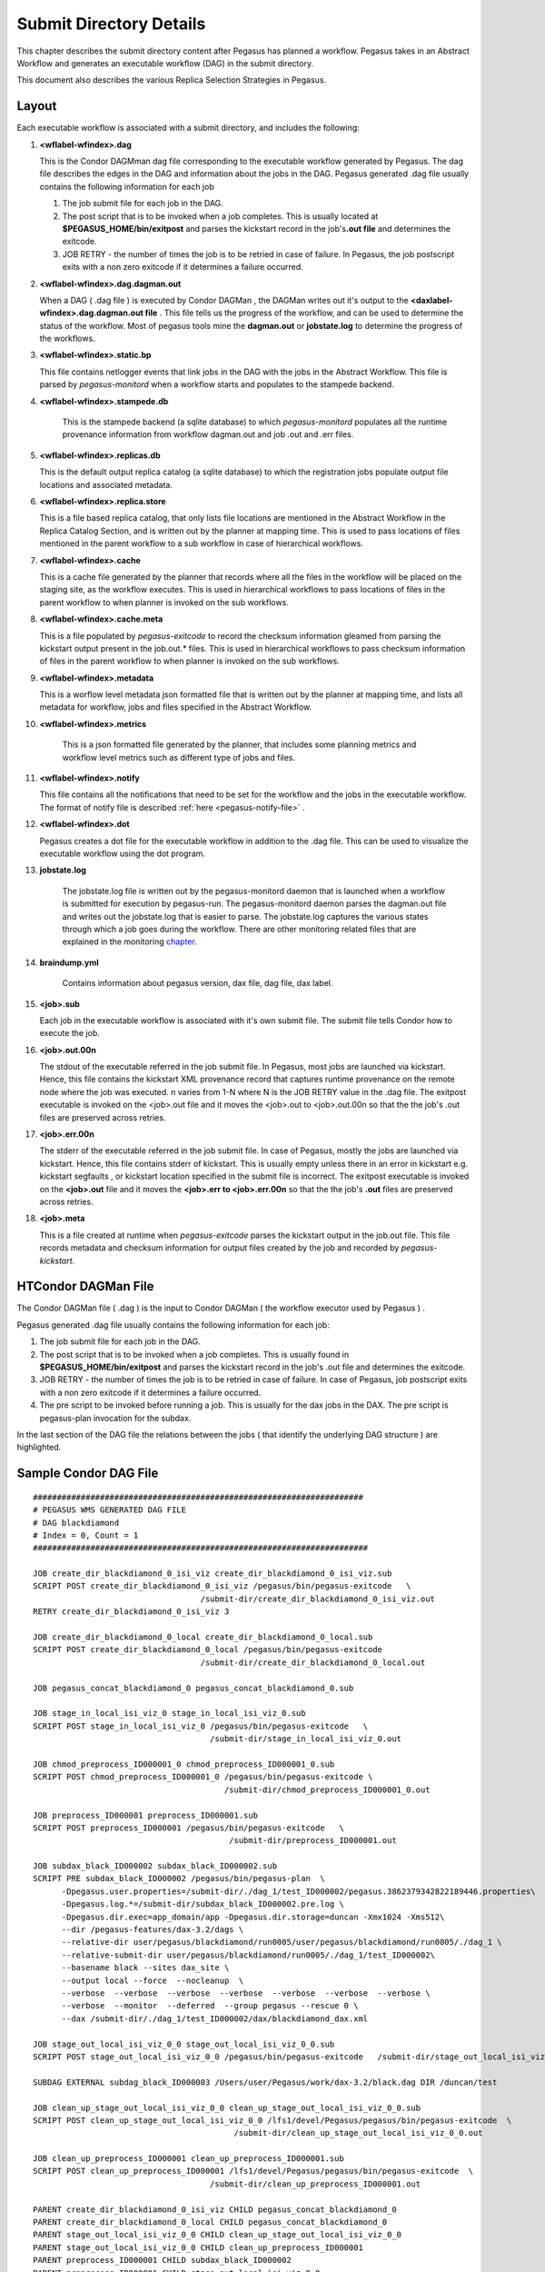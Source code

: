 .. _submit-directory:

========================
Submit Directory Details
========================

This chapter describes the submit directory content after Pegasus has
planned a workflow. Pegasus takes in an Abstract Workflow and
generates an executable workflow (DAG) in the submit directory.

This document also describes the various Replica Selection Strategies in
Pegasus.

.. _submit-directory-layout:

Layout
------

Each executable workflow is associated with a submit directory, and
includes the following:

#.  **<wflabel-wfindex>.dag**

    This is the Condor DAGMman dag file corresponding to the executable
    workflow generated by Pegasus. The dag file describes the edges in
    the DAG and information about the jobs in the DAG. Pegasus generated
    .dag file usually contains the following information for each job

    1. The job submit file for each job in the DAG.

    2. The post script that is to be invoked when a job completes. This
       is usually located at **$PEGASUS_HOME/bin/exitpost** and parses
       the kickstart record in the job's\ **.out file** and determines
       the exitcode.

    3. JOB RETRY - the number of times the job is to be retried in case
       of failure. In Pegasus, the job postscript exits with a non zero
       exitcode if it determines a failure occurred.

#.  **<wflabel-wfindex>.dag.dagman.out**

    When a DAG ( .dag file ) is executed by Condor DAGMan , the DAGMan
    writes out it's output to the **<daxlabel-wfindex>.dag.dagman.out
    file** . This file tells us the progress of the workflow, and can be
    used to determine the status of the workflow. Most of pegasus tools
    mine the **dagman.out** or **jobstate.log** to determine the
    progress of the workflows.

#.  **<wflabel-wfindex>.static.bp**

    This file contains netlogger events that link jobs in the DAG with
    the jobs in the Abstract Workflow. This file is parsed by
    *pegasus-monitord* when a workflow starts and populates to the
    stampede backend.

#. **<wflabel-wfindex>.stampede.db**

    This is the stampede backend (a sqlite database) to which
    *pegasus-monitord* populates all the runtime provenance information
    from workflow dagman.out and job .out and .err files.

#.  **<wflabel-wfindex>.replicas.db**

    This is the default output replica catalog (a sqlite database) to
    which the registration jobs populate output file locations and
    associated metadata.

#.  **<wflabel-wfindex>.replica.store**

    This is a file based replica catalog, that only lists file locations
    are mentioned in the Abstract Workflow in the Replica Catalog Section,
    and is written out by the planner at mapping time. This is used to pass
    locations of files mentioned in the parent workflow to a sub workflow
    in case of hierarchical workflows.

#.  **<wflabel-wfindex>.cache**

    This is a cache file generated by the planner that records where all
    the files in the workflow will be placed on the staging site, as the
    workflow executes. This is used in hierarchical workflows to pass
    locations of files in the parent workflow to when planner is invoked
    on the sub workflows.

#.  **<wflabel-wfindex>.cache.meta**

    This is a file populated by *pegasus-exitcode* to record the checksum
    information gleamed from parsing the kickstart output present in the
    job.out.\* files.  This is used in hierarchical workflows to pass
    checksum information of files in the parent workflow to when planner
    is invoked on the sub workflows.

#.  **<wflabel-wfindex>.metadata**

    This is a worflow level metadata json formatted file that is written
    out by the planner at mapping time, and lists all metadata for
    workflow, jobs and files specified in the Abstract Workflow.

#. **<wflabel-wfindex>.metrics**

    This is a json formatted file generated by the planner, that includes
    some planning metrics and workflow level metrics such as different
    type of jobs and files.

#.  **<wflabel-wfindex>.notify**

    This file contains all the notifications that need to be set for the
    workflow and the jobs in the executable workflow. The format of
    notify file is described :ref:`here <pegasus-notify-file>` .

#.  **<wflabel-wfindex>.dot**

    Pegasus creates a dot file for the executable workflow in addition
    to the .dag file. This can be used to visualize the executable
    workflow using the dot program.

#. **jobstate.log**

    The jobstate.log file is written out by the pegasus-monitord daemon
    that is launched when a workflow is submitted for execution by
    pegasus-run. The pegasus-monitord daemon parses the dagman.out file
    and writes out the jobstate.log that is easier to parse. The
    jobstate.log captures the various states through which a job goes
    during the workflow. There are other monitoring related files that
    are explained in the monitoring `chapter <#monitoring-files>`__.

#. **braindump.yml**

    Contains information about pegasus version, dax file, dag file, dax
    label.

#.  **<job>.sub**

    Each job in the executable workflow is associated with it's own
    submit file. The submit file tells Condor how to execute the job.

#.  **<job>.out.00n**

    The stdout of the executable referred in the job submit file. In
    Pegasus, most jobs are launched via kickstart. Hence, this file
    contains the kickstart XML provenance record that captures runtime
    provenance on the remote node where the job was executed. n varies
    from 1-N where N is the JOB RETRY value in the .dag file. The
    exitpost executable is invoked on the <job>.out file and it moves
    the <job>.out to <job>.out.00n so that the the job's .out files are
    preserved across retries.

#.  **<job>.err.00n**

    The stderr of the executable referred in the job submit file. In
    case of Pegasus, mostly the jobs are launched via kickstart. Hence,
    this file contains stderr of kickstart. This is usually empty unless
    there in an error in kickstart e.g. kickstart segfaults , or
    kickstart location specified in the submit file is incorrect. The
    exitpost executable is invoked on the **<job>.out** file and it
    moves the **<job>.err to <job>.err.00n** so that the the job's
    **.out** files are preserved across retries.

#.  **<job>.meta**

    This is a file created at runtime when *pegasus-exitcode* parses
    the kickstart output in the job.out file. This file records
    metadata and checksum information for output files created by
    the job and recorded by *pegasus-kickstart*.

.. _condor-dagman-file:

HTCondor DAGMan File
--------------------

The Condor DAGMan file ( .dag ) is the input to Condor DAGMan ( the
workflow executor used by Pegasus ) .

Pegasus generated .dag file usually contains the following information
for each job:

1. The job submit file for each job in the DAG.

2. The post script that is to be invoked when a job completes. This is
   usually found in **$PEGASUS_HOME/bin/exitpost** and parses the
   kickstart record in the job's .out file and determines the exitcode.

3. JOB RETRY - the number of times the job is to be retried in case of
   failure. In case of Pegasus, job postscript exits with a non zero
   exitcode if it determines a failure occurred.

4. The pre script to be invoked before running a job. This is usually
   for the dax jobs in the DAX. The pre script is pegasus-plan
   invocation for the subdax.

In the last section of the DAG file the relations between the jobs (
that identify the underlying DAG structure ) are highlighted.

Sample Condor DAG File
----------------------

::

   #####################################################################
   # PEGASUS WMS GENERATED DAG FILE
   # DAG blackdiamond
   # Index = 0, Count = 1
   ######################################################################

   JOB create_dir_blackdiamond_0_isi_viz create_dir_blackdiamond_0_isi_viz.sub
   SCRIPT POST create_dir_blackdiamond_0_isi_viz /pegasus/bin/pegasus-exitcode   \
                                      /submit-dir/create_dir_blackdiamond_0_isi_viz.out
   RETRY create_dir_blackdiamond_0_isi_viz 3

   JOB create_dir_blackdiamond_0_local create_dir_blackdiamond_0_local.sub
   SCRIPT POST create_dir_blackdiamond_0_local /pegasus/bin/pegasus-exitcode
                                      /submit-dir/create_dir_blackdiamond_0_local.out

   JOB pegasus_concat_blackdiamond_0 pegasus_concat_blackdiamond_0.sub

   JOB stage_in_local_isi_viz_0 stage_in_local_isi_viz_0.sub
   SCRIPT POST stage_in_local_isi_viz_0 /pegasus/bin/pegasus-exitcode   \
                                        /submit-dir/stage_in_local_isi_viz_0.out

   JOB chmod_preprocess_ID000001_0 chmod_preprocess_ID000001_0.sub
   SCRIPT POST chmod_preprocess_ID000001_0 /pegasus/bin/pegasus-exitcode \
                                           /submit-dir/chmod_preprocess_ID000001_0.out

   JOB preprocess_ID000001 preprocess_ID000001.sub
   SCRIPT POST preprocess_ID000001 /pegasus/bin/pegasus-exitcode   \
                                            /submit-dir/preprocess_ID000001.out

   JOB subdax_black_ID000002 subdax_black_ID000002.sub
   SCRIPT PRE subdax_black_ID000002 /pegasus/bin/pegasus-plan  \
         -Dpegasus.user.properties=/submit-dir/./dag_1/test_ID000002/pegasus.3862379342822189446.properties\
         -Dpegasus.log.*=/submit-dir/subdax_black_ID000002.pre.log \
         -Dpegasus.dir.exec=app_domain/app -Dpegasus.dir.storage=duncan -Xmx1024 -Xms512\
         --dir /pegasus-features/dax-3.2/dags \
         --relative-dir user/pegasus/blackdiamond/run0005/user/pegasus/blackdiamond/run0005/./dag_1 \
         --relative-submit-dir user/pegasus/blackdiamond/run0005/./dag_1/test_ID000002\
         --basename black --sites dax_site \
         --output local --force  --nocleanup  \
         --verbose  --verbose  --verbose  --verbose  --verbose  --verbose  --verbose \
         --verbose  --monitor  --deferred  --group pegasus --rescue 0 \
         --dax /submit-dir/./dag_1/test_ID000002/dax/blackdiamond_dax.xml

   JOB stage_out_local_isi_viz_0_0 stage_out_local_isi_viz_0_0.sub
   SCRIPT POST stage_out_local_isi_viz_0_0 /pegasus/bin/pegasus-exitcode   /submit-dir/stage_out_local_isi_viz_0_0.out

   SUBDAG EXTERNAL subdag_black_ID000003 /Users/user/Pegasus/work/dax-3.2/black.dag DIR /duncan/test

   JOB clean_up_stage_out_local_isi_viz_0_0 clean_up_stage_out_local_isi_viz_0_0.sub
   SCRIPT POST clean_up_stage_out_local_isi_viz_0_0 /lfs1/devel/Pegasus/pegasus/bin/pegasus-exitcode  \
                                             /submit-dir/clean_up_stage_out_local_isi_viz_0_0.out

   JOB clean_up_preprocess_ID000001 clean_up_preprocess_ID000001.sub
   SCRIPT POST clean_up_preprocess_ID000001 /lfs1/devel/Pegasus/pegasus/bin/pegasus-exitcode  \
                                        /submit-dir/clean_up_preprocess_ID000001.out

   PARENT create_dir_blackdiamond_0_isi_viz CHILD pegasus_concat_blackdiamond_0
   PARENT create_dir_blackdiamond_0_local CHILD pegasus_concat_blackdiamond_0
   PARENT stage_out_local_isi_viz_0_0 CHILD clean_up_stage_out_local_isi_viz_0_0
   PARENT stage_out_local_isi_viz_0_0 CHILD clean_up_preprocess_ID000001
   PARENT preprocess_ID000001 CHILD subdax_black_ID000002
   PARENT preprocess_ID000001 CHILD stage_out_local_isi_viz_0_0
   PARENT subdax_black_ID000002 CHILD subdag_black_ID000003
   PARENT stage_in_local_isi_viz_0 CHILD chmod_preprocess_ID000001_0
   PARENT stage_in_local_isi_viz_0 CHILD preprocess_ID000001
   PARENT chmod_preprocess_ID000001_0 CHILD preprocess_ID000001
   PARENT pegasus_concat_blackdiamond_0 CHILD stage_in_local_isi_viz_0
   ######################################################################
   # End of DAG
   ######################################################################

.. _kickstart-xml-record:

Kickstart XML Record
--------------------

Kickstart is a light weight C executable that is shipped with the
pegasus worker package. All jobs are launced via Kickstart on the remote
end, unless explicitly disabled at the time of running pegasus-plan.

Kickstart does not work with:

1. Condor Standard Universe Jobs

2. MPI Jobs

Pegasus automatically disables kickstart for the above jobs.

Kickstart captures useful runtime provenance information about the job
launched by it on the remote note, and puts in an XML record that it
writes to its own stdout. The stdout appears in the workflow submit
directory as <job>.out.00n . The following information is captured by
kickstart and logged:

1. The exitcode with which the job it launched exited.

2. The duration of the job

3. The start time for the job

4. The node on which the job ran

5. The stdout and stderr of the job

6. The arguments with which it launched the job

7. The environment that was set for the job before it was launched.

8. The machine information about the node that the job ran on

Amongst the above information, the dagman.out file gives a coarser
grained estimate of the job duration and start time.

Reading a Kickstart Output File
-------------------------------

The kickstart file below has the following fields highlighted:

1. The host on which the job executed and the ipaddress of that host

2. The duration and start time of the job. The time here is in reference
   to the clock on the remote node where the job is executed.

3. The exitcode with which the job executed

4. The arguments with which the job was launched.

5. The directory in which the job executed on the remote site

6. The stdout of the job

7. The stderr of the job

8. The environment of the job

::

   <?xml version="1.0" encoding="ISO-8859-1"?>

   <invocation xmlns="http://pegasus.isi.edu/schema/invocation" \
         xmlns:xsi="http://www.w3.org/2001/XMLSchema-instance" \
          xsi:schemaLocation="http://pegasus.isi.edu/schema/invocation http://pegasus.isi.edu/schema/iv-2.0.xsd" \
          version="2.0" start="2009-01-30T19:17:41.157-06:00" duration="0.321" transformation="pegasus::dirmanager"\
         derivation="pegasus::dirmanager:1.0" resource="cobalt" wf-label="scb" \
         wf-stamp="2009-01-30T17:12:55-08:00" hostaddr="141.142.30.219" hostname="co-login.ncsa.uiuc.edu"\
         pid="27714" uid="29548" user="vahi" gid="13872" group="bvr" umask="0022">

   <mainjob start="2009-01-30T19:17:41.426-06:00" duration="0.052" pid="27783">

   <usage utime="0.036" stime="0.004" minflt="739" majflt="0" nswap="0" nsignals="0" nvcsw="36" nivcsw="3"/>

   <status raw="0"><regular exitcode="0"/></status>

   <statcall error="0">
   <!-- deferred flag: 0 -->
   <file name="/u/ac/vahi/SOFTWARE/pegasus/default/bin/dirmanager">23212F7573722F62696E2F656E762070</file>
   <statinfo mode="0100755" size="8202" inode="85904615883" nlink="1" blksize="16384" \
       blocks="24" mtime="2008-09-22T18:52:37-05:00" atime="2009-01-30T14:54:18-06:00" \
       ctime="2009-01-13T19:09:47-06:00" uid="29548" user="vahi" gid="13872" group="bvr"/>
   </statcall>

   <argument-vector>
   <arg nr="1">--create</arg>
   <arg nr="2">--dir</arg>
   <arg nr="3">/u/ac/vahi/globus-test/EXEC/vahi/pegasus/scb/run0001</arg>
   </argument-vector>

   </mainjob>

   <cwd>/u/ac/vahi/globus-test/EXEC</cwd>

   <usage utime="0.012" stime="0.208" minflt="4232" majflt="0" nswap="0" nsignals="0" nvcsw="15" nivcsw="74"/>
   <machine page-size="16384" provider="LINUX">
   <stamp>2009-01-30T19:17:41.157-06:00</stamp>
   <uname system="linux" nodename="co-login" release="2.6.16.54-0.2.5-default" machine="ia64">#1 SMP Mon Jan 21\
            13:29:51 UTC 2008</uname>
   <ram total="148299268096" free="123371929600" shared="0" buffer="2801664"/>
   <swap total="1179656486912" free="1179656486912"/>
   <boot idle="1315786.920">2009-01-15T10:19:50.283-06:00</boot>
   <cpu count="32" speed="1600" vendor=""></cpu>
   <load min1="3.50" min5="3.50" min15="2.60"/>
   <proc total="841" running="5" sleeping="828" stopped="5" vmsize="10025418752" rss="2524299264"/>
   <task total="1125" running="6" sleeping="1114" stopped="5"/>
   </machine>
   <statcall error="0" id="stdin">
   <!-- deferred flag: 0 -->
   <file name="/dev/null"/>
   <statinfo mode="020666" size="0" inode="68697" nlink="1" blksize="16384" blocks="0" \
        mtime="2007-05-04T05:54:02-05:00" atime="2007-05-04T05:54:02-05:00" \
      ctime="2009-01-15T10:21:54-06:00" uid="0" user="root" gid="0" group="root"/>
   </statcall>

   <statcall error="0" id="stdout">
   <temporary name="/tmp/gs.out.s9rTJL" descriptor="3"/>
   <statinfo mode="0100600" size="29" inode="203420686" nlink="1" blksize="16384" blocks="128" \
    mtime="2009-01-30T19:17:41-06:00" atime="2009-01-30T19:17:41-06:00"\
    ctime="2009-01-30T19:17:41-06:00" uid="29548" user="vahi" gid="13872" group="bvr"/>
   <data>mkdir finished successfully.
   </data>
   </statcall>
   <statcall error="0" id="stderr">
   <temporary name="/tmp/gs.err.kobn3S" descriptor="5"/>
   <statinfo mode="0100600" size="0" inode="203420689" nlink="1" blksize="16384" blocks="0" \
    mtime="2009-01-30T19:17:41-06:00" atime="2009-01-30T19:17:41-06:00" \
   ctime="2009-01-30T19:17:41-06:00" uid="29548" user="vahi" gid="13872" group="bvr"/>
   </statcall>

   <statcall error="0" id="gridstart">
   <!-- deferred flag: 0 -->
   <file name="/u/ac/vahi/SOFTWARE/pegasus/default/bin/kickstart">7F454C46020101000000000000000000</file>
   <statinfo mode="0100755" size="255445" inode="85904615876" nlink="1" blksize="16384" blocks="504" \
     mtime="2009-01-30T18:06:28-06:00" atime="2009-01-30T19:17:41-06:00"\
    ctime="2009-01-30T18:06:28-06:00" uid="29548" user="vahi" gid="13872" group="bvr"/>
   </statcall>
   <statcall error="0" id="logfile">
   <descriptor number="1"/>
   <statinfo mode="0100600" size="0" inode="53040253" nlink="1" blksize="16384" blocks="0" \
    mtime="2009-01-30T19:17:39-06:00" atime="2009-01-30T19:17:39-06:00" \
   ctime="2009-01-30T19:17:39-06:00" uid="29548" user="vahi" gid="13872" group="bvr"/>
   </statcall>
   <statcall error="0" id="channel">
   <fifo name="/tmp/gs.app.Ien1m0" descriptor="7" count="0" rsize="0" wsize="0"/>
   <statinfo mode="010640" size="0" inode="203420696" nlink="1" blksize="16384" blocks="0" \
     mtime="2009-01-30T19:17:41-06:00" atime="2009-01-30T19:17:41-06:00" \
   ctime="2009-01-30T19:17:41-06:00" uid="29548" user="vahi" gid="13872" group="bvr"/>
   </statcall>

   <environment>
   <env key="GLOBUS_GRAM_JOB_CONTACT">https://co-login.ncsa.uiuc.edu:50001/27456/1233364659/</env>
   <env key="GLOBUS_GRAM_MYJOB_CONTACT">URLx-nexus://co-login.ncsa.uiuc.edu:50002/</env>
   <env key="GLOBUS_LOCATION">/usr/local/prews-gram-4.0.7-r1/</env>
   ....
   </environment>

   <resource>
   <soft id="RLIMIT_CPU">unlimited</soft>
   <hard id="RLIMIT_CPU">unlimited</hard>
   <soft id="RLIMIT_FSIZE">unlimited</soft>
   ....
   </resource>
   </invocation>

.. _jobstate-log-file:

Jobstate.Log File
-----------------

The jobstate.log file logs the various states that a job goes through
during workflow execution. It is created by the **pegasus-monitord**
daemon that is launched when a workflow is submitted to Condor DAGMan by
pegasus-run. **pegasus-monitord** parses the dagman.out file and writes
out the jobstate.log file, the format of which is more amenable to
parsing.

.. note::

   The jobstate.log file is not created if a user uses condor_submit_dag
   to submit a workflow to Condor DAGMan.

The jobstate.log file can be created after a workflow has finished
executing by running **pegasus-monitord** on the .dagman.out file in the
workflow submit directory.

Below is a snippet from the jobstate.log for a single job executed via
condorg:

::

   1239666049 create_dir_blackdiamond_0_isi_viz SUBMIT 3758.0 isi_viz - 1
   1239666059 create_dir_blackdiamond_0_isi_viz EXECUTE 3758.0 isi_viz - 1
   1239666059 create_dir_blackdiamond_0_isi_viz GLOBUS_SUBMIT 3758.0 isi_viz - 1
   1239666059 create_dir_blackdiamond_0_isi_viz GRID_SUBMIT 3758.0 isi_viz - 1
   1239666064 create_dir_blackdiamond_0_isi_viz JOB_TERMINATED 3758.0 isi_viz - 1
   1239666064 create_dir_blackdiamond_0_isi_viz JOB_SUCCESS 0 isi_viz - 1
   1239666064 create_dir_blackdiamond_0_isi_viz POST_SCRIPT_STARTED - isi_viz - 1
   1239666069 create_dir_blackdiamond_0_isi_viz POST_SCRIPT_TERMINATED 3758.0 isi_viz - 1
   1239666069 create_dir_blackdiamond_0_isi_viz POST_SCRIPT_SUCCESS - isi_viz - 1

Each entry in jobstate.log has the following:

1. The ISO timestamp for the time at which the particular event
   happened.

2. The name of the job.

3. The event recorded by DAGMan for the job.

4. The condor id of the job in the queue on the submit node.

5. The pegasus site to which the job is mapped.

6. The job time requirements from the submit file.

7. The job submit sequence for this workflow.

.. table:: The job lifecycle when executed as part of the workflow

   ========================================== ======================================================================================================
   **STATE/EVENT**                            **DESCRIPTION**
   SUBMIT                                     job is submitted by condor schedd for execution.
   EXECUTE                                    condor schedd detects that a job has started execution.
   GLOBUS_SUBMIT                              the job has been submitted to the remote resource. It's only written for GRAM jobs (i.e. gt2 and gt4).
   GRID_SUBMIT                                same as GLOBUS_SUBMIT event. The ULOG_GRID_SUBMIT event is written for all grid universe jobs./
   JOB_TERMINATED                             job terminated on the remote node.
   JOB_SUCCESS                                job succeeded on the remote host, condor id will be zero (successful exit code).
   JOB_FAILURE                                job failed on the remote host, condor id will be the job's exit code.
   POST_SCRIPT_STARTED                        post script started by DAGMan on the submit host, usually to parse the kickstart output
   POST_SCRIPT_TERMINATED                     post script finished on the submit node.
   POST_SCRIPT_SUCCESS \| POST_SCRIPT_FAILURE post script succeeded or failed.
   ========================================== ======================================================================================================

There are other monitoring related files that are explained in the
monitoring `chapter <#monitoring-files>`__.

.. _submit-directory-delays:

Pegasus Workflow Job States and Delays
--------------------------------------

The various job states that a job goes through ( as caputured in the
dagman.out and jobstate.log file) during it's lifecycle are illustrated
below. The figure below highlights the various local and remote delays
during job lifecycle.

|image0|

.. _braindump-file:

Braindump File
--------------

The braindump file is created per workflow in the submit file and
contains metadata about the workflow.

.. table:: Information Captured in Braindump File

   ================= ===================================================================================================
   **KEY**           **DESCRIPTION**
   user              the username of the user that ran pegasus-plan
   grid_dn           the Distinguished Name in the proxy
   submit_hostname   the hostname of the submit host
   root_wf_uuid      the workflow uuid of the root workflow
   wf_uuid           the workflow uuid of the current workflow i.e the one whose submit directory the braindump file is.
   dax               the path to the dax file
   dax_label         the label attribute in the adag element of the dax
   dax_index         the index in the dax.
   dax_version       the version of the DAX schema that DAX referred to.
   pegasus_wf_name   the workflow name constructed by pegasus when planning
   timestamp         the timestamp when planning occured
   basedir           the base submit directory
   submit_dir        the full path for the submit directory
   properties        the full path to the properties file in the submit directory
   planner           the planner used to construct the executable workflow. always pegasus
   planner_version   the versions of the planner
   pegasus_build     the build timestamp
   planner_arguments the arguments with which the planner is invoked.
   jsd               the path to the jobstate file
   rundir            the rundir in the numbering scheme for the submit directories
   pegasushome       the root directory of the pegasus installation
   vogroup           the vo group to which the user belongs to. Defaults to pegasus
   condor_log        the full path to condor common log in the submit directory
   notify            the notify file that contains any notifications that need to be sent for the workflow.
   dag               the basename of the dag file created
   type              the type of executable workflow. Can be dag \| shell
   ================= ===================================================================================================

A Sample Braindump File is displayed below:

::

   user vahi
   grid_dn null
   submit_hostname obelix
   root_wf_uuid a4045eb6-317a-4710-9a73-96a745cb1fe8
   wf_uuid a4045eb6-317a-4710-9a73-96a745cb1fe8
   dax /data/scratch/vahi/examples/synthetic-scec/Test.dax
   dax_label Stampede-Test
   dax_index 0
   dax_version 3.3
   pegasus_wf_name Stampede-Test-0
   timestamp 20110726T153746-0700
   basedir /data/scratch/vahi/examples/synthetic-scec/dags
   submit_dir /data/scratch/vahi/examples/synthetic-scec/dags/vahi/pegasus/Stampede-Test/run0005
   properties pegasus.6923599674234553065.properties
   planner /data/scratch/vahi/software/install/pegasus/default/bin/pegasus-plan
   planner_version 3.1.0cvs
   pegasus_build 20110726221240Z
   planner_arguments "--conf ./conf/properties --dax Test.dax --sites local --output local --dir dags --force --submit "
   jsd jobstate.log
   rundir run0005
   pegasushome /data/scratch/vahi/software/install/pegasus/default
   vogroup pegasus
   condor_log Stampede-Test-0.log
   notify Stampede-Test-0.notify
   dag Stampede-Test-0.dag
   type dag

.. _static-bp-file:

Pegasus static.bp File
----------------------

Pegasus creates a workflow.static.bp file that links jobs in the DAG
with the jobs in the DAX. The contents of the file are in netlogger
format. The purpose of this file is to be able to link an invocation
record of a task to the corresponding job in the DAX

The workflow is replaced by the name of the workflow i.e. same prefix as
the .dag file

In the file there are five types of events:

-  task.info

   This event is used to capture information about all the tasks in the
   DAX( abstract workflow)

-  task.edge

   This event is used to capture information about the edges between the
   tasks in the DAX ( abstract workflow )

-  job.info

   This event is used to capture information about the jobs in the DAG (
   executable workflow generated by Pegasus )

-  job.edge

   This event is used to capture information about edges between the
   jobs in the DAG ( executable workflow ).

-  wf.map.task_job

   This event is used to associate the tasks in the DAX with the
   corresponding jobs in the DAG.

.. |image0| image:: ../images/Pegasus_Job_State_Delay.jpg
   :width: 100.0%

